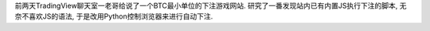 前两天TradingView聊天室一老哥给说了一个BTC最小单位的下注游戏网站. 研究了一番发现站内已有内置JS执行下注的脚本, 无奈不喜欢JS的语法, 于是改用Python控制浏览器来进行自动下注.